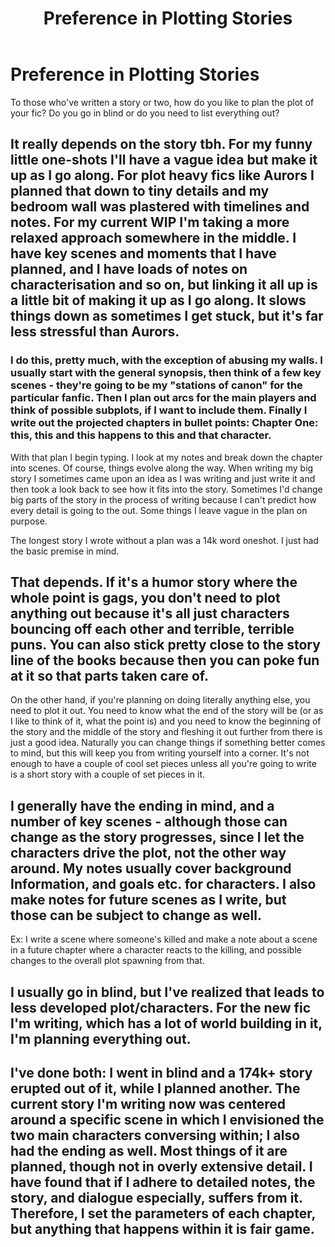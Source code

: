#+TITLE: Preference in Plotting Stories

* Preference in Plotting Stories
:PROPERTIES:
:Author: Koboleew
:Score: 3
:DateUnix: 1496371371.0
:DateShort: 2017-Jun-02
:END:
To those who've written a story or two, how do you like to plan the plot of your fic? Do you go in blind or do you need to list everything out?


** It really depends on the story tbh. For my funny little one-shots I'll have a vague idea but make it up as I go along. For plot heavy fics like Aurors I planned that down to tiny details and my bedroom wall was plastered with timelines and notes. For my current WIP I'm taking a more relaxed approach somewhere in the middle. I have key scenes and moments that I have planned, and I have loads of notes on characterisation and so on, but linking it all up is a little bit of making it up as I go along. It slows things down as sometimes I get stuck, but it's far less stressful than Aurors.
:PROPERTIES:
:Author: FloreatCastellum
:Score: 2
:DateUnix: 1496402072.0
:DateShort: 2017-Jun-02
:END:

*** I do this, pretty much, with the exception of abusing my walls. I usually start with the general synopsis, then think of a few key scenes - they're going to be my "stations of canon" for the particular fanfic. Then I plan out arcs for the main players and think of possible subplots, if I want to include them. Finally I write out the projected chapters in bullet points: Chapter One: this, this and this happens to this and that character.

With that plan I begin typing. I look at my notes and break down the chapter into scenes. Of course, things evolve along the way. When writing my big story I sometimes came upon an idea as I was writing and just write it and then took a look back to see how it fits into the story. Sometimes I'd change big parts of the story in the process of writing because I can't predict how every detail is going to the out. Some things I leave vague in the plan on purpose.

The longest story I wrote without a plan was a 14k word oneshot. I just had the basic premise in mind.
:PROPERTIES:
:Author: ScottPress
:Score: 1
:DateUnix: 1496415686.0
:DateShort: 2017-Jun-02
:END:


** That depends. If it's a humor story where the whole point is gags, you don't need to plot anything out because it's all just characters bouncing off each other and terrible, terrible puns. You can also stick pretty close to the story line of the books because then you can poke fun at it so that parts taken care of.

On the other hand, if you're planning on doing literally anything else, you need to plot it out. You need to know what the end of the story will be (or as I like to think of it, what the point is) and you need to know the beginning of the story and the middle of the story and fleshing it out further from there is just a good idea. Naturally you can change things if something better comes to mind, but this will keep you from writing yourself into a corner. It's not enough to have a couple of cool set pieces unless all you're going to write is a short story with a couple of set pieces in it.
:PROPERTIES:
:Author: Full-Paragon
:Score: 1
:DateUnix: 1496374331.0
:DateShort: 2017-Jun-02
:END:


** I generally have the ending in mind, and a number of key scenes - although those can change as the story progresses, since I let the characters drive the plot, not the other way around. My notes usually cover background Information, and goals etc. for characters. I also make notes for future scenes as I write, but those can be subject to change as well.

Ex: I write a scene where someone's killed and make a note about a scene in a future chapter where a character reacts to the killing, and possible changes to the overall plot spawning from that.
:PROPERTIES:
:Author: Starfox5
:Score: 1
:DateUnix: 1496386707.0
:DateShort: 2017-Jun-02
:END:


** I usually go in blind, but I've realized that leads to less developed plot/characters. For the new fic I'm writing, which has a lot of world building in it, I'm planning everything out.
:PROPERTIES:
:Author: Flye_Autumne
:Score: 1
:DateUnix: 1496415201.0
:DateShort: 2017-Jun-02
:END:


** I've done both: I went in blind and a 174k+ story erupted out of it, while I planned another. The current story I'm writing now was centered around a specific scene in which I envisioned the two main characters conversing within; I also had the ending as well. Most things of it are planned, though not in overly extensive detail. I have found that if I adhere to detailed notes, the story, and dialogue especially, suffers from it. Therefore, I set the parameters of each chapter, but anything that happens within it is fair game.
:PROPERTIES:
:Author: emong757
:Score: 1
:DateUnix: 1496425575.0
:DateShort: 2017-Jun-02
:END:
